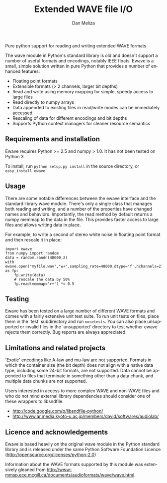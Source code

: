 # -*- coding: utf-8 -*-
# -*- mode: org -*-
#+STARTUP:    align fold hidestars oddeven logdone
#+TITLE:    Extended WAVE file I/O
#+AUTHOR:    Dan Meliza
#+EMAIL:     dan at meliza.org
#+LANGUAGE:   en

Pure python support for reading and writing extended WAVE formats

The wave module in Python's standard library is old and doesn't support a number
of useful formats and encodings, notably IEEE floats. Ewave is a small, simple
solution written in pure Python that provides a number of enhanced features:

+ Floating point formats
+ Extensible formats (> 2 channels, larger bit depths)
+ Read and write using memory mapping for simple, speedy access to large files
+ Read directly to numpy arrays
+ Data appended to existing files in read/write modes can be immediately accessed
+ Rescaling of data for different encodings and bit depths
+ Supports Python context managers for cleaner resource semantics

** Requirements and installation

Ewave requires Python >= 2.5 and numpy > 1.0.  It has not been tested on
Python 3.

To install, run =python setup.py install= in the source directory, or
=easy_install ewave=

** Usage

There are some notable differences between the ewave interface and the standard
library wave module. There's only a single class that manages both reading and
writing, and a number of the properties have changed names and behaviors.
Importantly, the read method by default returns a numpy memmap to the data in
the file. This provides faster access to large files and allows writing data in
place.

For example, to write a second of stereo white noise in floating point format
and then rescale it in place:

: import ewave
: from numpy import random
: data = random.randn(48000,2)
: with ewave.open("myfile.wav","w+",sampling_rate=48000,dtype='f',nchannels=2) as fp:
:     fp.write(data)
:     # rescale the data by 50%
:     fp.read(memmap='r+') *= 0.5

** Testing

Ewave has been tested on a large number of different WAVE formats and comes with
a fairly extensive unit test suite.  To run unit tests on files, place them in
the 'test' subdirectory and run =nosetests=.  You can also place unsupported or
invalid files in the 'unsupported' directory to test whether ewave rejects them
correctly.  Bug reports are always appreciated.

** Limitations and related projects

'Exotic' encodings like A-law and mu-law are not supported.  Formats in which
the container size (the bit depth) does not align with a native data type,
including some 24-bit formats, are not supported.  Data cannot be appended to
files that terminate in something other than a data chunk, and multiple data
chunks are not supported.

Users interested in access to more complex WAVE and non-WAVE files and who do not
mind external library dependencies should consider one of these wrappers to
libsndfile:

+ http://code.google.com/p/libsndfile-python/
+ http://www.ar.media.kyoto-u.ac.jp/members/david/softwares/audiolab/

** Licence and acknowledgements

Ewave is based heavily on the original wave module in the Python standard
library and is released under the same Python Software Foundation Licence
(http://opensource.org/licenses/python-2.0)

Information about the WAVE formats supported by this module was extensively
gleaned from
http://www-mmsp.ece.mcgill.ca/documents/audioformats/wave/wave.html.

